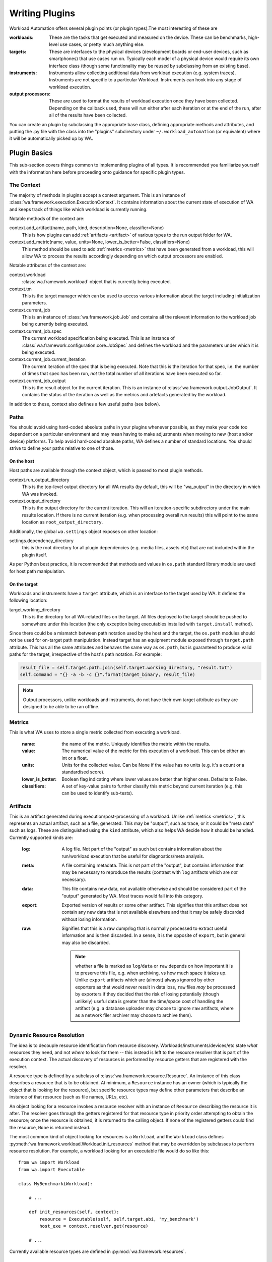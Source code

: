 .. _writing-plugins:


Writing Plugins
================

Workload Automation offers several plugin points (or plugin types).The most
interesting of these are

:workloads: These are the tasks that get executed and measured on the device. These
            can be benchmarks, high-level use cases, or pretty much anything else.
:targets: These are interfaces to the physical devices (development boards or end-user
          devices, such as smartphones) that use cases run on. Typically each model of a
          physical device would require its own interface class (though some functionality
          may be reused by subclassing from an existing base).
:instruments: Instruments allow collecting additional data from workload execution (e.g.
              system traces). Instruments are not specific to a particular Workload. Instruments
              can hook into any stage of workload execution.
:output processors: These are used to format the results of workload execution once they have been
                    collected. Depending on the callback used, these will run either after each
                    iteration or at the end of the run, after all of the results have been
                    collected.

You can create an plugin by subclassing the appropriate base class, defining
appropriate methods and attributes, and putting the .py file with the class into
the "plugins" subdirectory under ``~/.workload_automation`` (or equivalent)
where it will be automatically picked up by WA.


Plugin Basics
----------------

This sub-section covers things common to implementing plugins of all types. It
is recommended you familiarize  yourself with the information here before
proceeding onto guidance for specific plugin types.

.. _context:

The Context
^^^^^^^^^^^

The majority of methods in plugins accept a context argument. This is an
instance of :class:`wa.framework.execution.ExecutionContext`. It contains
information about the current state of execution of WA and keeps track of things
like which workload is currently running.

Notable methods of the context are:

context.add_artifact(name, path, kind, description=None, classifier=None)
    This is how plugins can add :ref:`artifacts <artifact>` of various types to
    the run output folder for WA.

context.add_metric(name, value, units=None, lower_is_better=False, classifiers=None)
        This method should be used to add :ref:`metrics <metrics>` that have been
        generated from a workload, this will allow WA to process the results
        accordingly depending on which output processors are enabled.

Notable attributes of the context are:

context.workload
        :class:`wa.framework.workload` object that is currently being executed.

context.tm
        This is the target manager which can be used to access various information
        about the target including initialization parameters.

context.current_job
        This is an instance of :class:`wa.framework.job.Job` and contains all
        the relevant information to the workload job being currently being executed.

context.current_job.spec
        The current workload specification being executed. This is an
        instance of :class:`wa.framework.configuration.core.JobSpec`
        and defines the workload and the parameters under which it is
        being executed.

context.current_job.current_iteration
        The current iteration of the spec that is being executed. Note that this
        is the iteration for that spec, i.e. the number of times that spec has
        been run, *not* the total number of all iterations have been executed so
        far.

context.current_job_output
        This is the result object for the current iteration. This is an instance
        of :class:`wa.framework.output.JobOutput`. It contains the status
        of the iteration as well as the metrics and artefacts generated by the
        workload.


In addition to these, context also defines a few useful paths (see below).


Paths
^^^^^

You should avoid using hard-coded absolute paths in your plugins whenever
possible, as they make your code too dependent on a particular environment and
may mean having to make adjustments when moving to new (host and/or device)
platforms. To help avoid hard-coded absolute paths, WA defines a number of
standard locations. You should strive to define your paths relative
to one of those.

On the host
~~~~~~~~~~~

Host paths are available through the context object, which is passed to most
plugin methods.

context.run_output_directory
        This is the top-level output directory for all WA results (by default,
        this will be "wa_output" in the directory in which WA was invoked.

context.output_directory
        This is the output directory for the current iteration. This will an
        iteration-specific subdirectory under the main results location. If
        there is no current iteration (e.g. when processing overall run results)
        this will point to the same location as ``root_output_directory``.


Additionally, the global ``wa.settings`` object exposes on other location:

settings.dependency_directory
        this is the root directory for all plugin dependencies (e.g. media
        files, assets etc) that are not included within the plugin itself.

As per Python best practice, it is recommended that methods and values in
``os.path`` standard library module are used for host path manipulation.

On the target
~~~~~~~~~~~~~

Workloads and instruments have a ``target`` attribute, which is an interface to
the target used by WA. It defines the following location:

target.working_directory
        This is the directory for all WA-related files on the target. All files
        deployed to the target should be pushed to somewhere under this location
        (the only exception being executables installed with ``target.install``
        method).

Since there could be a mismatch between path notation used by the host and the
target, the ``os.path`` modules should *not* be used for on-target path
manipulation. Instead target has an equipment module exposed through
``target.path`` attribute. This has all the same attributes and behaves the
same way as ``os.path``, but is guaranteed to produce valid paths for the target,
irrespective of the host's path notation. For example:

.. code:: python

    result_file = self.target.path.join(self.target.working_directory, "result.txt")
    self.command = "{} -a -b -c {}".format(target_binary, result_file)

.. note:: Output processors, unlike workloads and instruments, do not have their
          own target attribute as they are designed to be able to be ran offline.

.. _metrics:

Metrics
^^^^^^^
This is what WA uses to store a single metric collected from executing a workload.

    :name: the name of the metric. Uniquely identifies the metric
                 within the results.
    :value: The numerical value of the metric for this execution of a
                  workload. This can be either an int or a float.
    :units: Units for the collected value. Can be None if the value
                  has no units (e.g. it's a count or a standardised score).
    :lower_is_better: Boolean flag indicating where lower values are
                            better than higher ones. Defaults to False.
    :classifiers: A set of key-value pairs to further classify this
                        metric beyond current iteration (e.g. this can be used
                        to identify sub-tests).

.. _artifact:

Artifacts
^^^^^^^^^
This is an artifact generated during execution/post-processing of a workload.
Unlike :ref:`metrics <metrics>`, this represents an actual artifact, such as a
file, generated.  This may be "output", such as trace, or it could be "meta
data" such as logs.  These are distinguished using the ``kind`` attribute, which
also helps WA decide how it should be handled. Currently supported kinds are:

        :log: A log file. Not part of the "output" as such but contains
              information about the run/workload execution that be useful for
              diagnostics/meta analysis.
        :meta: A file containing metadata. This is not part of the "output", but
               contains information that may be necessary to reproduce the
               results (contrast with ``log`` artifacts which are *not*
               necessary).
        :data: This file contains new data, not available otherwise and should
               be considered part of the "output" generated by WA. Most traces
               would fall into this category.
        :export: Exported version of results or some other artifact. This
                 signifies that this artifact does not contain any new data
                 that is not available elsewhere and that it may be safely
                 discarded without losing information.
        :raw: Signifies that this is a raw dump/log that is normally processed
              to extract useful information and is then discarded. In a sense,
              it is the opposite of ``export``, but in general may also be
              discarded.

              .. note:: whether a file is marked as ``log``/``data`` or ``raw``
                        depends on how important it is to preserve this file,
                        e.g. when archiving, vs how much space it takes up.
                        Unlike ``export`` artifacts which are (almost) always
                        ignored by other exporters as that would never result
                        in data loss, ``raw`` files *may* be processed by
                        exporters if they decided that the risk of losing
                        potentially (though unlikely) useful data is greater
                        than the time/space cost of handling the artifact (e.g.
                        a database uploader may choose to ignore ``raw``
                        artifacts, where as a network filer archiver may choose
                        to archive them).

        .. note: The kind parameter is intended to represent the logical
                 function of a particular artifact, not it's intended means of
                 processing -- this is left entirely up to the output
                 processors.

.. _resource-resolution:

Dynamic Resource Resolution
^^^^^^^^^^^^^^^^^^^^^^^^^^^

The idea is to decouple resource identification from resource discovery.
Workloads/instruments/devices/etc state *what* resources they need, and not
*where* to look for them -- this instead is left to the resource resolver that
is part of the execution context. The actual discovery of resources is
performed by resource getters that are registered with the resolver.

A resource type is defined by a subclass of
:class:`wa.framework.resource.Resource`. An instance of this class describes a
resource that is to be obtained. At minimum, a ``Resource`` instance has an
owner (which is typically the object that is looking for the resource), but
specific resource types may define other parameters that describe an instance of
that resource (such as file names, URLs, etc).

An object looking for a resource invokes a resource resolver with an instance of
``Resource`` describing the resource it is after. The resolver goes through the
getters registered for that resource type in priority order attempting to obtain
the resource; once the resource is obtained, it is returned to the calling
object. If none of the registered getters could find the resource, ``None`` is
returned instead.

The most common kind of object looking for resources is a ``Workload``, and the
``Workload`` class defines
:py:meth:`wa.framework.workload.Workload.init_resources` method that may be
overridden by subclasses to perform resource resolution. For example, a workload
looking for an executable file would do so like this::

    from wa import Workload
    from wa.import Executable

    class MyBenchmark(Workload):

        # ...

        def init_resources(self, context):
            resource = Executable(self, self.target.abi, 'my_benchmark')
            host_exe = context.resolver.get(resource)

        # ...


Currently available resource types are defined in :py:mod:`wa.framework.resources`.


Deploying executables to a target
^^^^^^^^^^^^^^^^^^^^^^^^^^^^^^^^^

Some targets may have certain restrictions on where executable binaries may be
placed and how they should be invoked. To ensure your plugin works with as
wide a range of targets as possible, you should use WA APIs for deploying and
invoking executables on a target, as outlined below.

As with other resources, host-side paths to the executable binary to be deployed
should be obtained via the :ref:`resource resolver <resource-resolution>`. A
special resource type, ``Executable`` is used to identify  a binary to be
deployed. This is similar to the regular ``File`` resource, however it takes an
additional parameter that specifies the ABI for which executable was compiled.

In order for the binary to be obtained in this way, it must be stored in one of
the locations scanned by the resource resolver in a directory structure
``<root>/bin/<abi>/<binary>`` (where ``root`` is the base resource location to
be searched, e.g. ``~/.workload_automation/dependencies/<plugin name>``, and
``<abi>`` is the ABI for which the executable has been compiled, as returned by
``self.target.abi``).

Once the path to the host-side binary has been obtained, it may be deployed
using one of two methods from a
`Target <http://devlib.readthedocs.io/en/latest/target.html>`_ instance --
``install`` or ``install_if_needed``. The latter will check a version of that
binary has been previously deployed by WA and will not try to re-install.

.. code:: python

  from wa import Executable

  host_binary = context.resolver.get(Executable(self, self.target.abi, 'some_binary'))
  target_binary = self.target.install_if_needed(host_binary)


.. note:: Please also note that the check is done based solely on the binary name.
          For more information please see: :func:`devlib.target.Target.install_if_needed`

Both of the above methods will return the path to the installed binary on the
target. The executable should be invoked *only* via that path; do **not** assume
that it will be in ``PATH`` on the target (or that the executable with the same
name in ``PATH`` is the version deployed by WA.

.. code:: python

  self.command = "{} -a -b -c".format(target_binary)
  self.target.execute(self.command)

Deploying assets
-----------------
WA provides a generic mechanism for deploying assets during workload initialization.
WA will automatically try to retrieve and deploy each asset to the target's working directory
that is contained in a workloads ``deployable_assets`` attribute stored as a list.

If the parameter ``cleanup_assets`` is set then any asset deployed will be removed
again and the end of the run.

If the workload requires a custom deployment mechanism the ``deploy_assets``
method can be overridden for that particular workload, in which case, either
additional assets should have their on target paths added to the workload's
``deployed_assests`` attribute or the corresponding ``remove_assets`` method
should also be implemented.

Parameters
^^^^^^^^^^

All plugins can be parametrized. Parameters are specified using
``parameters`` class attribute. This should be a list of
:class:`wa.framework.plugin.Parameter` instances. The following attributes can be
specified on parameter creation:

name
        This is the only mandatory argument. The name will be used to create a
        corresponding attribute in the plugin instance, so it must be a valid
        Python identifier.

kind
        This is the type of the value of the parameter. This could be an
        callable. Normally this should  be a standard Python type, e.g. ``int``
        or ``float``, or one the types defined in :mod:`wa.utils.types`.
        If not explicitly specified, this will default to ``str``.

        .. note:: Irrespective of the ``kind`` specified, ``None`` is always a
                  valid value for a parameter. If you don't want to allow
                  ``None``, then set ``mandatory`` (see below) to ``True``.

allowed_values
        A list of the only allowed values for this parameter.

        .. note:: For composite types, such as ``list_of_strings`` or
                  ``list_of_ints`` in :mod:`wa.utils.types`, each element of
                  the value  will be checked against ``allowed_values`` rather
                  than the composite value itself.

default
        The default value to be used for this parameter if one has not been
        specified by the user. Defaults to ``None``.

mandatory
        A ``bool`` indicating whether this parameter is mandatory. Setting this
        to ``True`` will make ``None`` an illegal value for the parameter.
        Defaults to ``False``.

        .. note:: Specifying a ``default`` will mean that this parameter will,
                  effectively, be ignored (unless the user sets the param to ``None``).

        .. note:: Mandatory parameters are *bad*. If at all possible, you should
                  strive to provide a sensible ``default`` or to make do without
                  the parameter. Only when the param is absolutely necessary,
                  and there really is no sensible default that could be given
                  (e.g. something like login credentials), should you consider
                  making it mandatory.

constraint
        This is an additional constraint to be enforced on the parameter beyond
        its type or fixed allowed values set. This should be a predicate (a function
        that takes a single argument -- the user-supplied value -- and returns
        a ``bool`` indicating whether the constraint has been satisfied).

override
        A parameter name must be unique not only within an plugin but also
        with that plugin's class hierarchy. If you try to declare a parameter
        with the same name as already exists, you will get an error. If you do
        want to override a parameter from further up in the inheritance
        hierarchy, you can indicate that by setting ``override`` attribute to
        ``True``.

        When overriding, you do not need to specify every other attribute of the
        parameter, just the ones you what to override. Values for the rest will
        be taken from the parameter in the base class.


Validation and cross-parameter constraints
^^^^^^^^^^^^^^^^^^^^^^^^^^^^^^^^^^^^^^^^^^

An plugin will get validated at some point after constructions. When exactly
this occurs depends on the plugin type, but it *will* be validated before it
is used.

You can implement ``validate`` method in your plugin (that takes no arguments
beyond the ``self``) to perform any additions *internal* validation in your
plugin. By "internal", I mean that you cannot make assumptions about the
surrounding environment (e.g. that the device has been initialized).

The contract for ``validate`` method is that it should raise an exception
(either ``wa.framework.exception.ConfigError`` or plugin-specific exception type -- see
further on this page) if some validation condition has not, and cannot, been met.
If the method returns without raising an exception, then the plugin is in a
valid internal state.

Note that ``validate`` can be used not only to verify, but also to impose a
valid internal state. In particular, this where cross-parameter constraints can
be resolved. If the ``default`` or ``allowed_values`` of one parameter depend on
another parameter, there is no way to express that declaratively when specifying
the parameters. In that case the dependent attribute should be left unspecified
on creation and should instead be set inside ``validate``.

Logging
^^^^^^^

Every plugin class has it's own logger that you can access through
``self.logger`` inside the plugin's methods. Generally, a :class:`Target` will
log everything it is doing, so you shouldn't need to add much additional logging
for device actions. However you might what to log additional information,  e.g.
what settings your plugin is using, what it is doing on the host, etc.
(Operations on the host will not normally be logged, so your plugin should
definitely log what it is doing on the host). One situation in particular where
you should add logging is before doing something that might take a significant
amount of time, such as downloading a file.


Documenting
^^^^^^^^^^^

All plugins and their parameter should be documented. For plugins
themselves, this is done through ``description`` class attribute. The convention
for an plugin description is that the first paragraph should be a short
summary description of what the plugin does and why one would want to use it
(among other things, this will get extracted and used by ``wa list`` command).
Subsequent paragraphs (separated by blank lines) can then provide  a more
detailed description, including any limitations and setup instructions.

For parameters, the description is passed as an argument on creation. Please
note that if ``default``, ``allowed_values``, or ``constraint``, are set in the
parameter, they do not need to be explicitly mentioned in the description (wa
documentation utilities will automatically pull those). If the ``default`` is set
in ``validate`` or additional cross-parameter constraints exist, this *should*
be documented in the parameter description.

Both plugins and their parameters should be documented using reStructureText
markup (standard markup for Python documentation). See:

http://docutils.sourceforge.net/rst.html

Aside from that, it is up to you how you document your plugin. You should try
to provide enough information so that someone unfamiliar with your plugin is
able to use it, e.g. you should document all settings and parameters your
plugin expects (including what the valid values are).


Error Notification
^^^^^^^^^^^^^^^^^^

When you detect an error condition, you should raise an appropriate exception to
notify the user. The exception would typically be :class:`ConfigError` or
(depending the type of the plugin)
:class:`WorkloadError`/:class:`DeviceError`/:class:`InstrumentError`/:class:`OutputProcessorError`.
All these errors are defined in :mod:`wa.framework.exception` module.

:class:`ConfigError` should be raised where there is a problem in configuration
specified by the user (either through the agenda or config files). These errors
are meant to be resolvable by simple adjustments to the configuration (and the
error message should suggest what adjustments need to be made. For all other
errors, such as missing dependencies, mis-configured environment, problems
performing operations, etc., the plugin type-specific exceptions should be
used.

If the plugin itself is capable of recovering from the error and carrying
on, it may make more sense to log an ERROR or WARNING level message using the
plugin's logger and to continue operation.


Execution Decorators
---------------------
The following decorators are available for use in order to control how often a
method should be able to be executed.

For example, if we want to ensure that no matter how many iterations of a
particular workload are ran, we only execute the initialize method for that instance
once, we would use the decorator as follows:

.. code-block:: python

    from wa.utils.exec_control import once

    @once
    def initialize(self, context):
        # Perform one time initialization e.g. installing a binary to target
        # ..

@once_per_instance
^^^^^^^^^^^^^^^^^^
The specified method will be invoked only once for every bound instance within
the environment.

@once_per_class
^^^^^^^^^^^^^^^
The specified method will be invoked only once for all instances of a class
within the environment.

@once
^^^^^
The specified method will be invoked only once within the environment.

.. warning:: If a method containing a super call is decorated, this will also cause
             stop propagation up the hierarchy, unless this is the desired
             effect, additional functionality should be implemented in a
             separate decorated method which can then be called allowing for
             normal propagation to be retained.




Utils
^^^^^

Workload Automation defines a number of utilities collected under
:mod:`wa.utils` subpackage. These utilities were created to help with the
implementation of the framework itself, but may be also be useful when
implementing plugins.

Workloads
---------

.. _workload-types:

Workload Types
^^^^^^^^^^^^^^^^

.. _basic-workload:

Basic (:class:`wa.Workload <wa.framework.workload.Workload>`)
~~~~~~~~~~~~~~~~~~~~~~~~~~~~~~~~~~~~~~~~~~~~~~~~~~~~~~~~~~~~~
This type of the workload is the simplest type of workload and is left the to
developer to implement its full functionality.


.. _apk-workload:

Apk (:class:`wa.ApkWorkload <wa.framework.workload.ApkWorkload>`)
~~~~~~~~~~~~~~~~~~~~~~~~~~~~~~~~~~~~~~~~~~~~~~~~~~~~~~~~~~~~~~~~~
This workload will simply deploy and launch an android app in its basic form
with no UI interaction.

.. _uiautomator-workload:


UiAuto (:class:`wa.UiautoWorkload <wa.framework.workload.UiautoWorkload>`)
~~~~~~~~~~~~~~~~~~~~~~~~~~~~~~~~~~~~~~~~~~~~~~~~~~~~~~~~~~~~~~~~~~~~~~~~~~
This workload is for android targets which will use UiAutomator to interact with
UI elements without a specific android app, for example performing manipulation
of android itself. This is the preferred type of automation as the results are
more portable and reproducible due to being able to wait for UI elements to
appear rather than having to rely on human recordings.

.. _apkuiautomator-workload:

ApkUiAuto (:class:`wa.ApkUiautoWorkload <wa.framework.workload.ApkUiautoWorkload>`)
~~~~~~~~~~~~~~~~~~~~~~~~~~~~~~~~~~~~~~~~~~~~~~~~~~~~~~~~~~~~~~~~~~~~~~~~~~~~~~~~~~~
The is the same as the UiAuto workload however it is also associated with an
android app e.g. AdobeReader and will automatically deploy and launch the
android app before running the automation.

.. _revent-workload:

Revent (:class:`wa.ReventWorkload <wa.framework.workload.ReventWorkload>`)
~~~~~~~~~~~~~~~~~~~~~~~~~~~~~~~~~~~~~~~~~~~~~~~~~~~~~~~~~~~~~~~~~~~~~~~~~~
Revent workloads are designed primarily for games as these are unable to be
automated with UiAutomator due to the fact that they are rendered within a
single UI element. They require a recording to be performed manually and
currently will need re-recording for each different device. For more
information on revent workloads been please see :ref:`revent_files_creation`

.. _apkrevent-workload:

APKRevent (:class:`wa.ApkReventWorkload <wa.framework.workload.ApkReventWorkload>`)
~~~~~~~~~~~~~~~~~~~~~~~~~~~~~~~~~~~~~~~~~~~~~~~~~~~~~~~~~~~~~~~~~~~~~~~~~~~~~~~~~~~
The is the same as the Revent workload however it is also associated with an
android app e.g. AngryBirds and will automatically deploy and launch the android
app before running the automation.


.. _workload-interface:

Workload Interface
^^^^^^^^^^^^^^^^^^^
The workload interface should be implemented as follows:

    :name: This identifies the workload (e.g. it used to specify it in the
           :ref:`agenda`.
    :init_resources: This method may be optionally override to implement dynamic
                     resource discovery for the workload. This method executes
                     early on, before the device has been initialized, so it
                     should only be used to initialize resources that do not
                     depend on the device to resolve. This method is executed
                     once per run for each workload instance.
    :validate: This method can be used to validate any assumptions your workload
               makes about the environment (e.g. that required files are
               present, environment variables are set, etc) and should raise a
               :class:`wa.WorkloadError <wa.framework.exception.WorkloadError>`
               if that is not the case. The base class implementation only makes
               sure sure that the name attribute has been set.
    :initialize: This method is decorated with the ``@once_per_instance`` decorator,
                 (for more information please see `Execution Decorators`_)
                 therefore it will be executed exactly once per run (no matter
                 how many instances of the workload there are). It will run
                 after the device has been initialized, so it may be used to
                 perform device-dependent initialization that does not need to
                 be repeated on each iteration (e.g. as installing executables
                 required by the workload on the device).
    :setup: Everything that needs to be in place for workload execution should
            be done in this method. This includes copying files to the device,
            starting up an application, configuring communications channels,
            etc.
    :run: This method should perform the actual task that is being measured.
          When this method exits, the task is assumed to be complete.

          .. note:: Instruments are kicked off just before calling this
                    method and disabled right after, so everything in this
                    method is being measured. Therefore this method should
                    contain the least code possible to perform the operations
                    you are interested in measuring. Specifically, things like
                    installing or starting applications, processing results, or
                    copying files to/from the device should be done elsewhere if
                    possible.
    :extract_results: This method gets invoked after the task execution has
                    finished and should be used to extract metrics from the target.
    :update_output: This method should be used to update the output within the
                    specified execution context with the metrics and artifacts
                    from this workload iteration.
    :teardown: This could be used to perform any cleanup you may wish to do,
               e.g. Uninstalling applications, deleting file on the device, etc.
    :finalize: This is the complement to ``initialize``. This will be executed
               exactly once at the end of the run. This should be used to
               perform any final clean up (e.g. uninstalling binaries installed
               in the ``initialize``).

Workload methods (except for ``validate``) take a single argument that is a
:class:`wa.framework.execution.ExecutionContext` instance. This object keeps
track of the current execution state (such as the current workload, iteration
number, etc), and contains, among other things, a
:class:`wa.framework.output.JobOutput` instance that should be populated from
the ``update_output`` method with the results of the execution. For more
information please see `the context`_ documentation.::

        # ...

        def update_output(self, context):
           # ...
           context.add_metric('energy', 23.6, 'Joules', lower_is_better=True)

        # ...

.. _ReventWorkload:

Adding Revent Workload
-----------------------

There are two base classes that can be subclassed to create Revent based workloads
depending on whether the workload is associated with an android Apk or not
:class:`wa.ApkReventWorkload <wa.framework.workload.ApkReventWorkload>` and
:class:`wa.ReventWorkload <wa.framework.workload.ReventWorkload>` respectively.
They both implement all the methods needed to push the files to the device and run
them.

The revent workload classes define the following interfaces::

    class ReventWorkload(Workload):

        name = None

    class ApkReventWorkload(Workload):

        name = None
        package_names = []

The interface should be implemented as follows

    :name: This identifies the workload (e.g. it used to specify it in the
           :ref:`agenda`.
    :package_names: This is a list of the android application apk packages names that
                    are required to run the workload.


.. instrument-reference:

Adding an Instrument
---------------------
Instruments can be used to collect additional measurements during workload
execution (e.g. collect power readings). An instrument can hook into almost any
stage of workload execution. Any new instrument should be a subclass of
Instrument and it must have a name. When a new instrument is added to Workload
Automation, the methods of the new instrument will be found automatically and
hooked up to the supported signals. Once a signal is broadcasted, the
corresponding registered method is invoked.

Each method in Instrument must take two arguments, which are self and context.
Supported signals can be found in the :ref:`Signals Documentation
<instruments_method_map>` To make implementations easier and common, the basic
steps to add new instrument is similar to the steps to add new workload and an
example can be found :ref:`here <adding-an-instrument-example>`.

.. _instrument-api:

The full interface of WA instruments is shown below::

    class Instrument(Plugin):

        name = None
        description = None

        parameters = [
        ]

        def initialize(self, context):
            """
            This method will only be called once during the workload run
            therefore operations that only need to be performed initially should
            be performed her for example pushing the files to the target device,
            installing them.
            """
            pass

        def setup(self, context):
            """
            This method is invoked after the workload is setup. All the
            necessary setups should go inside this method. Setup, includes
            operations like clearing logs, additional configuration etc.
            """
            pass

        def start(self, context):
            """
            It is invoked just before the workload start execution. Here is
             where instrument measures start being registered/taken.
            """
            pass

        def stop(self, context):
            """
            It is invoked just after the workload execution stops. The measures
            should stop being taken/registered.
            """
            pass

        def update_result(self, context):
            """
            It is invoked after the workload updated its result.
            update_result is where the taken measures are added to the result so it
            can be processed by Workload Automation.
            """
            pass

        def teardown(self, context):
            """
            It is invoked after the workload is teared down. It is a good place
            to clean any logs generated by the instrument.
            """
            pass

        def finalize(self, context):
            """
            This method is the complement to the initialize method and will also
            only be called once so should be used to deleting/uninstalling files
            pushed to the device.
            """
            pass

This is similar to a Workload, except all methods are optional. In addition to
the workload-like methods, instruments can define a number of other methods that
will get invoked at various points during run execution. The most useful of
which is perhaps ``initialize`` that gets invoked after the device has been
initialised for the first time, and can be used to perform one-time setup (e.g.
copying files to the device -- there is no point in doing that for each
iteration). The full list of available methods can be found in
:ref:`Signals Documentation <instruments_method_map>`.

.. _prioritization:

Prioritization
^^^^^^^^^^^^^^

Callbacks (e.g. ``setup()`` methods) for all instruments get executed at the
same point during workload execution, one after another. The order in which the
callbacks get invoked should be considered arbitrary and should not be relied
on (e.g. you cannot expect that just because instrument A is listed before
instrument B in the config, instrument A's callbacks will run first).

In some cases (e.g. in ``start()`` and ``stop()`` methods), it is important to
ensure that a particular instrument's callbacks run a closely as possible to the
workload's invocations in order to maintain accuracy of readings; or,
conversely, that a callback is executed after the others, because it takes a
long time and may throw off the accuracy of other instruments. You can do
this by using decorators on the appropriate methods. The available decorators are:
``very_slow``, ``slow``, ``normal``, ``fast``, ``very_fast``, with ``very_fast``
running closest to the workload invocation and ``very_slow`` running furtherest
away. For example::

    from wa import very_fast
    # ..

    class PreciseInstrument(Instrument)

        # ...
        @very_fast
        def start(self, context):
            pass

        @very_fast
        def stop(self, context):
            pass

        # ...

``PreciseInstrument`` will be started after all other instruments (i.e.
*just* before the workload runs), and it will stopped before all other
instruments (i.e. *just* after the workload runs).

If more than one active instrument have specified fast (or slow) callbacks, then
their execution order with respect to each other is not guaranteed. In general,
having a lot of instruments enabled is going to negatively affect the
readings. The best way to ensure accuracy of measurements is to minimize the
number of active instruments (perhaps doing several identical runs with
different instruments enabled).

Example
^^^^^^^

Below is a simple instrument that measures the execution time of a workload::

    class ExecutionTimeInstrument(Instrument):
        """
        Measure how long it took to execute the run() methods of a Workload.

        """

        name = 'execution_time'

        def initialize(self, context):
            self.start_time = None
            self.end_time = None

        @fast
        def start(self, context):
            self.start_time = time.time()

        @fast
        def stop(self, context):
            self.end_time = time.time()

        def update_result(self, context):
            execution_time = self.end_time - self.start_time
            context.add_metric('execution_time', execution_time, 'seconds')

.. _adding-an-output-processor:

Adding an Output processor
-------------------------

A output processor is responsible for processing the results. This may
involve formatting and writing them to a file, uploading them to a database,
generating plots, etc. WA comes with a few output processors that output
results in a few common formats (such as csv or JSON).

You can add your own output processors by creating a Python file in
``~/.workload_automation/result_processors`` with a class that derives from
:class:`wa.OutputProcessor <wa.framework.processor.OutputProcessor>`, which has
the following interface::

    class OutputProcessor(Plugin):

        name = None
        description = None

        parameters = [
        ]

        def initialize(self):
            pass

        def process_job_output(self, output, target_info, run_ouput):
            pass

        def export_job_output(self, output, target_info, run_ouput):
            pass

        def process_run_output(self, output, target_info):
            pass

        def export_run_output(self, output, target_info):
            pass

        def finalize(self):
            pass


The method names should be fairly self-explanatory. The difference between
"process" and "export" methods is that export methods will be invoke after
process methods for all output processors have been generated. Process methods
may generated additional artifacts (metrics, files, etc), while export methods
should not -- the should only handle existing results (upload them to  a
database, archive on a filer, etc).

The output object passed to job methods is an instance of
:class:`wa.framework.output.JobOutput`, the output object passed to run methods
is an instance of :class:`wa.RunOutput <wa.framework.output.RunOutput>`. Please
refer to their API documentation for details.


Adding a Resource Getter
------------------------

A resource getter is a plugin that is designed to retrieve a resource
(binaries, APK files or additional workload assets). Resource getters are invoked in
priority order until one returns the desired resource.

If you want WA to look for resources somewhere it doesn't by default (e.g. you
have a repository of APK files), you can implement a getter for the resource and
register it with a higher priority than the standard WA getters, so that it gets
invoked first.

Instances of a resource getter should implement the following interface::

    class ResourceGetter(Plugin):

        name = None

        def register(self, resolver):
            raise NotImplementedError()

The getter should define a name for itself (as with all plugins), in addition it
should implement the ``register`` method. This involves registering a method
with the resolver that should used to be called when trying to retrieve a resource
(typically ``get``) along with it's priority (see `Getter Prioritization`_
below. That method should return an instance of the resource that
has been discovered (what "instance" means depends on the resource, e.g. it
could be a file path), or ``None`` if this getter was unable to discover
that resource.

Getter Prioritization
^^^^^^^^^^^^^^^^^^^^^

A priority is an integer with higher numeric values indicating a higher
priority. The following standard priority aliases are defined for getters:


    :preferred: Take this resource in favour of the environment resource.
    :local: Found somewhere under ~/.workload_automation/ or equivalent, or
            from environment variables, external configuration files, etc.
            These will override resource supplied with the package.
    :lan: Resource will be retrieved from a locally mounted remote location
          (such as samba share)
    :remote: Resource will be downloaded from a remote location (such as an HTTP
             server)
    :package: Resource provided with the package.

These priorities are defined as class members of
:class:`wa.framework.resource.SourcePriority`, e.g. ``SourcePriority.preferred``.

Most getters in WA will be registered with either ``local`` or
``package`` priorities. So if you want your getter to override the default, it
should typically be registered as ``preferred``.

You don't have to stick to standard priority levels (though you should, unless
there is a good reason). Any integer is a valid priority. The standard priorities
range from 0 to 50 in increments of 10.

Example
^^^^^^^

The following is an implementation of a getter that searches for files in the
users dependencies directory, typically
``~/.workload_automation/dependencies/<workload_name>`` It uses the
``get_from_location`` method to filter the available files in the provided
directory appropriately::

    import sys

    from wa import settings,
    from wa.framework.resource import ResourceGetter, SourcePriority
    from wa.framework.getters import get_from_location

    class UserDirectory(ResourceGetter):

        name = 'user'

        def register(self, resolver):
            resolver.register(self.get, SourcePriority.local)

        def get(self, resource):
            basepath = settings.dependencies_directory
            directory = _d(os.path.join(basepath, resource.owner.name))
            return get_from_location(directory, resource)

.. _adding_a_target:

Adding a Target
---------------

In WA3 a 'target' consists of a platform and a devlib target. The
implementations of the targets are located in ``devlib``. WA3 will instantiate a
devlib target passing relevant parameters parsed from the configuration. For
more information about devlib targets please see `the documentation
<http://devlib.readthedocs.io/en/latest/target.html>`_.

The currently available platforms are:
    :generic: The 'standard' platform implementation of the target, this should
              work for the majority of use cases.
    :juno: A platform implementation specifically for the juno.
    :tc2: A platform implementation specifically for the tc2.
    :gem5: A platform implementation to interact with a gem5 simulation.

The currently available targets from devlib are:
    :linux: A device running a Linux based OS.
    :android: A device running the Android OS.
    :local: Used to run locally on a linux based host.
    :chromeos: A device running chromeos, supporting an android container if available.

For an example of adding you own customized version of an existing devlib target,
please see the how to section :ref:`Adding a Custom Target <adding-custom-target-example>`.


Other Plugin Types
---------------------

In addition to plugin types covered above, there are few other, more
specialized ones. They will not be covered in as much detail. Most of them
expose relatively simple interfaces with only a couple of methods and it is
expected that if the need arises to extend them, the API-level documentation
that accompanies them, in addition to what has been outlined here, should
provide enough guidance.

:commands: This allows extending WA with additional sub-commands (to supplement
           exiting ones outlined in the :ref:`invocation` section).
:modules: Modules are "plugins for plugins". They can be loaded by other
          plugins to expand their functionality (for example, a flashing
          module maybe loaded by a device in order to support flashing).


Packaging Your Plugins
----------------------

If your have written a bunch of plugins, and you want to make it easy to
deploy them to new systems and/or to update them on existing systems, you can
wrap them in a Python package. You can use ``wa create package`` command to
generate appropriate boiler plate. This will create a ``setup.py`` and a
directory for your package that you can place your plugins into.

For example, if you have a workload inside ``my_workload.py`` and a result
processor in ``my_result_processor.py``, and you want to package them as
``my_wa_exts`` package, first run the create command ::

        wa create package my_wa_exts

This will create a ``my_wa_exts`` directory which contains a
``my_wa_exts/setup.py`` and a subdirectory ``my_wa_exts/my_wa_exts`` which is
the package directory for your plugins (you can rename the top-level
``my_wa_exts`` directory to anything you like -- it's just a "container" for the
setup.py and the package directory). Once you have that, you can then copy your
plugins into the package directory, creating
``my_wa_exts/my_wa_exts/my_workload.py`` and
``my_wa_exts/my_wa_exts/my_result_processor.py``. If you have a lot of
plugins, you might want to organize them into subpackages, but only the
top-level package directory is created by default, and it is OK to have
everything in there.

.. note:: When discovering plugins through this mechanism, WA traverses the
          Python module/submodule tree, not the directory structure, therefore,
          if you are going to create subdirectories under the top level directory
          created for you, it is important that your make sure they are valid
          Python packages; i.e.  each subdirectory must contain a __init__.py
          (even if blank) in order for the code in that directory and its
          subdirectories to be discoverable.

At this stage, you may want to edit ``params`` structure near the bottom of
the ``setup.py`` to add correct author, license and contact information (see
"Writing the Setup Script" section in standard Python documentation for
details). You may also want to add a README and/or a COPYING file at the same
level as the setup.py.  Once you have the contents of your package sorted,
you can generate the package by running ::

        cd my_wa_exts
        python setup.py sdist

This  will generate ``my_wa_exts/dist/my_wa_exts-0.0.1.tar.gz`` package which
can then be deployed on the target system with standard Python package
management tools, e.g. ::

        sudo pip install my_wa_exts-0.0.1.tar.gz

As part of the installation process, the setup.py in the package, will write the
package's name into ``~/.workoad_automoation/packages``. This will tell WA that
the package contains plugin and it will load them next time it runs.

.. note:: There are no uninstall hooks in ``setuputils``,  so if you ever
          uninstall your WA plugins package, you will have to manually remove
          it from ``~/.workload_automation/packages`` otherwise WA will complain
          about a missing package next time you try to run it.


